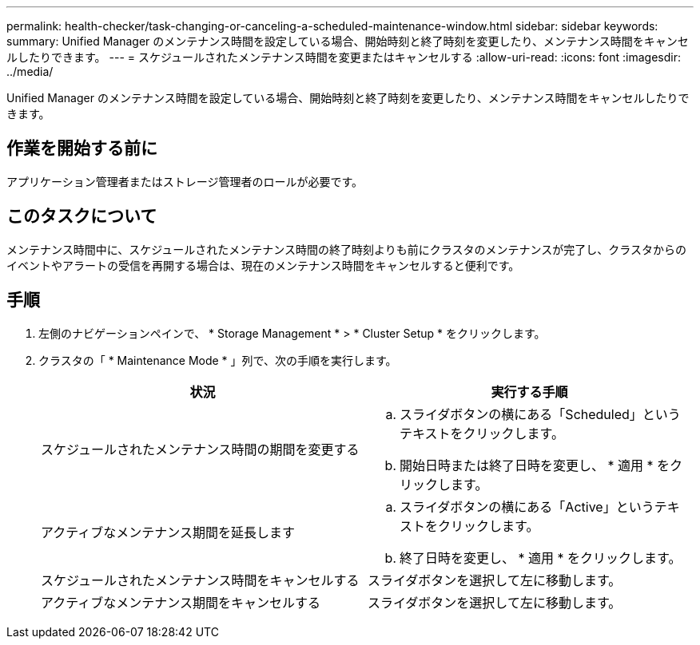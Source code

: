 ---
permalink: health-checker/task-changing-or-canceling-a-scheduled-maintenance-window.html 
sidebar: sidebar 
keywords:  
summary: Unified Manager のメンテナンス時間を設定している場合、開始時刻と終了時刻を変更したり、メンテナンス時間をキャンセルしたりできます。 
---
= スケジュールされたメンテナンス時間を変更またはキャンセルする
:allow-uri-read: 
:icons: font
:imagesdir: ../media/


[role="lead"]
Unified Manager のメンテナンス時間を設定している場合、開始時刻と終了時刻を変更したり、メンテナンス時間をキャンセルしたりできます。



== 作業を開始する前に

アプリケーション管理者またはストレージ管理者のロールが必要です。



== このタスクについて

メンテナンス時間中に、スケジュールされたメンテナンス時間の終了時刻よりも前にクラスタのメンテナンスが完了し、クラスタからのイベントやアラートの受信を再開する場合は、現在のメンテナンス時間をキャンセルすると便利です。



== 手順

. 左側のナビゲーションペインで、 * Storage Management * > * Cluster Setup * をクリックします。
. クラスタの「 * Maintenance Mode * 」列で、次の手順を実行します。
+
[cols="1a,1a"]
|===
| 状況 | 実行する手順 


 a| 
スケジュールされたメンテナンス時間の期間を変更する
 a| 
.. スライダボタンの横にある「Scheduled」というテキストをクリックします。
.. 開始日時または終了日時を変更し、 * 適用 * をクリックします。




 a| 
アクティブなメンテナンス期間を延長します
 a| 
.. スライダボタンの横にある「Active」というテキストをクリックします。
.. 終了日時を変更し、 * 適用 * をクリックします。




 a| 
スケジュールされたメンテナンス時間をキャンセルする
 a| 
スライダボタンを選択して左に移動します。



 a| 
アクティブなメンテナンス期間をキャンセルする
 a| 
スライダボタンを選択して左に移動します。

|===

